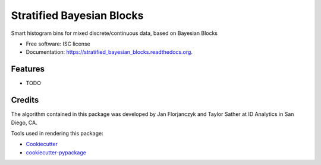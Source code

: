 ===============================
Stratified Bayesian Blocks
===============================

.. image:: https://img.shields.io/pypi/v/stratified_bayesian_blocks.svg
        :target: https://pypi.python.org/pypi/stratified_bayesian_blocks

.. image:: https://img.shields.io/travis/janmtl/stratified_bayesian_blocks.svg
        :target: https://travis-ci.org/janmtl/stratified_bayesian_blocks

.. image:: https://readthedocs.org/projects/stratified_bayesian_blocks/badge/?version=latest
        :target: https://readthedocs.org/projects/stratified_bayesian_blocks/?badge=latest
        :alt: Documentation Status


Smart histogram bins for mixed discrete/continuous data, based on Bayesian Blocks

* Free software: ISC license
* Documentation: https://stratified_bayesian_blocks.readthedocs.org.

Features
--------

* TODO

Credits
---------

The algorithm contained in this package was developed  by Jan Florjanczyk and Taylor Sather at ID Analytics in San Diego, CA.

Tools used in rendering this package:

*  Cookiecutter_
*  `cookiecutter-pypackage`_

.. _Cookiecutter: https://github.com/audreyr/cookiecutter
.. _`cookiecutter-pypackage`: https://github.com/audreyr/cookiecutter-pypackage

